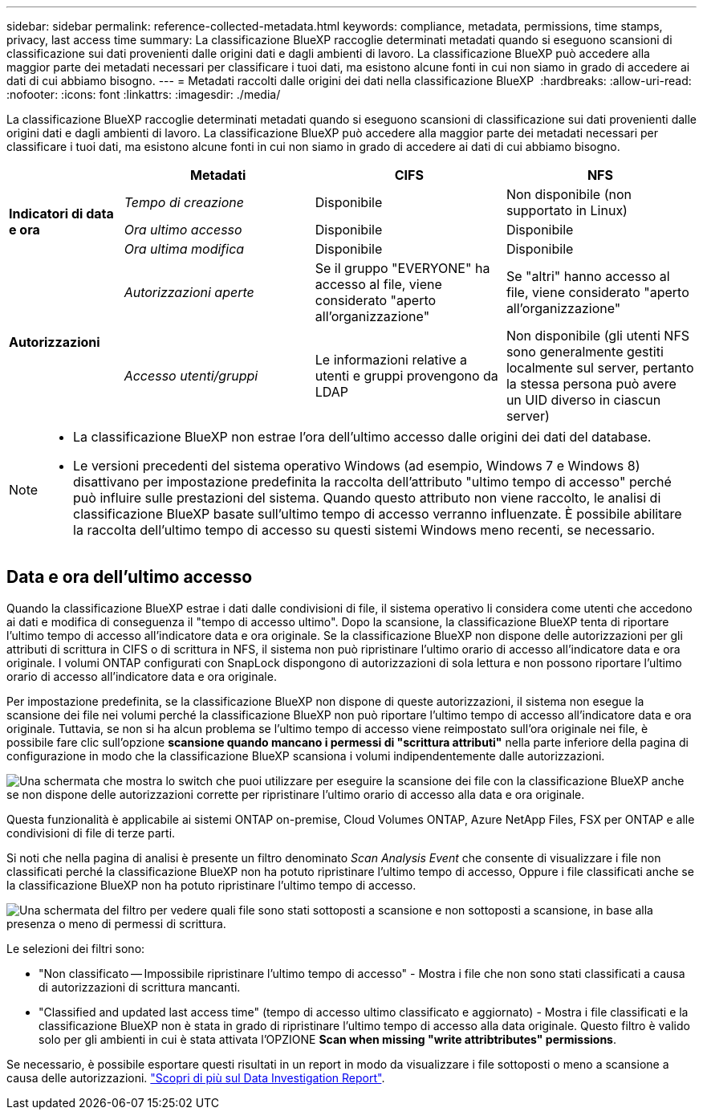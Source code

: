 ---
sidebar: sidebar 
permalink: reference-collected-metadata.html 
keywords: compliance, metadata, permissions, time stamps, privacy, last access time 
summary: La classificazione BlueXP raccoglie determinati metadati quando si eseguono scansioni di classificazione sui dati provenienti dalle origini dati e dagli ambienti di lavoro. La classificazione BlueXP può accedere alla maggior parte dei metadati necessari per classificare i tuoi dati, ma esistono alcune fonti in cui non siamo in grado di accedere ai dati di cui abbiamo bisogno. 
---
= Metadati raccolti dalle origini dei dati nella classificazione BlueXP 
:hardbreaks:
:allow-uri-read: 
:nofooter: 
:icons: font
:linkattrs: 
:imagesdir: ./media/


[role="lead"]
La classificazione BlueXP raccoglie determinati metadati quando si eseguono scansioni di classificazione sui dati provenienti dalle origini dati e dagli ambienti di lavoro. La classificazione BlueXP può accedere alla maggior parte dei metadati necessari per classificare i tuoi dati, ma esistono alcune fonti in cui non siamo in grado di accedere ai dati di cui abbiamo bisogno.

[cols="15,25,25,25"]
|===
|  | *Metadati* | *CIFS* | *NFS* 


.3+| *Indicatori di data e ora* | _Tempo di creazione_ | Disponibile | Non disponibile (non supportato in Linux) 


| _Ora ultimo accesso_ | Disponibile | Disponibile 


| _Ora ultima modifica_ | Disponibile | Disponibile 


.2+| *Autorizzazioni* | _Autorizzazioni aperte_ | Se il gruppo "EVERYONE" ha accesso al file, viene considerato "aperto all'organizzazione" | Se "altri" hanno accesso al file, viene considerato "aperto all'organizzazione" 


| _Accesso utenti/gruppi_ | Le informazioni relative a utenti e gruppi provengono da LDAP | Non disponibile (gli utenti NFS sono generalmente gestiti localmente sul server, pertanto la stessa persona può avere un UID diverso in ciascun server) 
|===
[NOTE]
====
* La classificazione BlueXP non estrae l'ora dell'ultimo accesso dalle origini dei dati del database.
* Le versioni precedenti del sistema operativo Windows (ad esempio, Windows 7 e Windows 8) disattivano per impostazione predefinita la raccolta dell'attributo "ultimo tempo di accesso" perché può influire sulle prestazioni del sistema. Quando questo attributo non viene raccolto, le analisi di classificazione BlueXP basate sull'ultimo tempo di accesso verranno influenzate. È possibile abilitare la raccolta dell'ultimo tempo di accesso su questi sistemi Windows meno recenti, se necessario.


====


== Data e ora dell'ultimo accesso

Quando la classificazione BlueXP estrae i dati dalle condivisioni di file, il sistema operativo li considera come utenti che accedono ai dati e modifica di conseguenza il "tempo di accesso ultimo". Dopo la scansione, la classificazione BlueXP tenta di riportare l'ultimo tempo di accesso all'indicatore data e ora originale. Se la classificazione BlueXP non dispone delle autorizzazioni per gli attributi di scrittura in CIFS o di scrittura in NFS, il sistema non può ripristinare l'ultimo orario di accesso all'indicatore data e ora originale. I volumi ONTAP configurati con SnapLock dispongono di autorizzazioni di sola lettura e non possono riportare l'ultimo orario di accesso all'indicatore data e ora originale.

Per impostazione predefinita, se la classificazione BlueXP non dispone di queste autorizzazioni, il sistema non esegue la scansione dei file nei volumi perché la classificazione BlueXP non può riportare l'ultimo tempo di accesso all'indicatore data e ora originale. Tuttavia, se non si ha alcun problema se l'ultimo tempo di accesso viene reimpostato sull'ora originale nei file, è possibile fare clic sull'opzione *scansione quando mancano i permessi di "scrittura attributi"* nella parte inferiore della pagina di configurazione in modo che la classificazione BlueXP scansiona i volumi indipendentemente dalle autorizzazioni.

image:screenshot_scan_missing_permissions.png["Una schermata che mostra lo switch che puoi utilizzare per eseguire la scansione dei file con la classificazione BlueXP anche se non dispone delle autorizzazioni corrette per ripristinare l'ultimo orario di accesso alla data e ora originale."]

Questa funzionalità è applicabile ai sistemi ONTAP on-premise, Cloud Volumes ONTAP, Azure NetApp Files, FSX per ONTAP e alle condivisioni di file di terze parti.

Si noti che nella pagina di analisi è presente un filtro denominato _Scan Analysis Event_ che consente di visualizzare i file non classificati perché la classificazione BlueXP non ha potuto ripristinare l'ultimo tempo di accesso, Oppure i file classificati anche se la classificazione BlueXP non ha potuto ripristinare l'ultimo tempo di accesso.

image:screenshot_scan_analysis_event_filter.png["Una schermata del filtro per vedere quali file sono stati sottoposti a scansione e non sottoposti a scansione, in base alla presenza o meno di permessi di scrittura."]

Le selezioni dei filtri sono:

* "Non classificato -- Impossibile ripristinare l'ultimo tempo di accesso" - Mostra i file che non sono stati classificati a causa di autorizzazioni di scrittura mancanti.
* "Classified and updated last access time" (tempo di accesso ultimo classificato e aggiornato) - Mostra i file classificati e la classificazione BlueXP non è stata in grado di ripristinare l'ultimo tempo di accesso alla data originale. Questo filtro è valido solo per gli ambienti in cui è stata attivata l'OPZIONE *Scan when missing "write attribtributes" permissions*.


Se necessario, è possibile esportare questi risultati in un report in modo da visualizzare i file sottoposti o meno a scansione a causa delle autorizzazioni. https://docs.netapp.com/us-en/bluexp-classification/task-investigate-data.html#data-investigation-report["Scopri di più sul Data Investigation Report"^].
